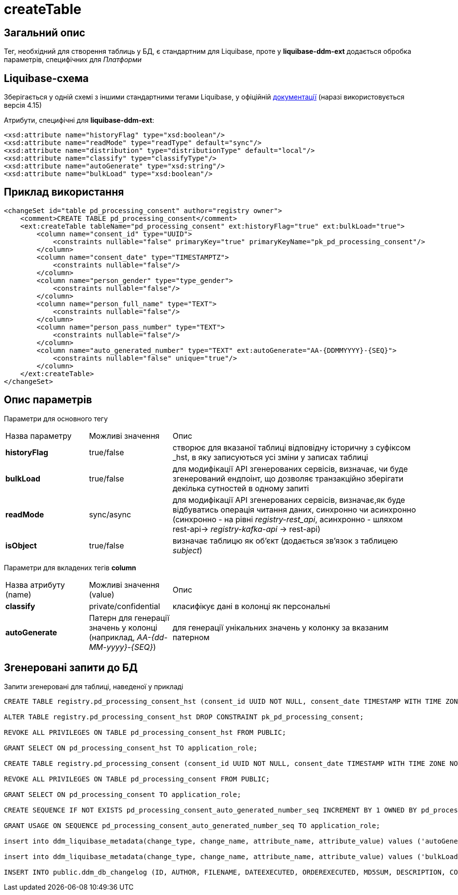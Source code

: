 = createTable

== Загальний опис

Тег, необхідний для створення таблиць у БД, є стандартним для Liquibase, проте у *liquibase-ddm-ext* додається обробка параметрів, специфічних для _Платформи_

== Liquibase-схема

Зберігається у одній схемі з іншими стандартними тегами Liquibase, у офіційній https://www.liquibase.org/xml/ns/dbchangelog/[документації] (наразі використовується версія 4.15)

Атрибути, специфічні для *liquibase-ddm-ext*:
[source, xml]
----
<xsd:attribute name="historyFlag" type="xsd:boolean"/>
<xsd:attribute name="readMode" type="readType" default="sync"/>
<xsd:attribute name="distribution" type="distributionType" default="local"/>
<xsd:attribute name="classify" type="classifyType"/>
<xsd:attribute name="autoGenerate" type="xsd:string"/>
<xsd:attribute name="bulkLoad" type="xsd:boolean"/>
----

== Приклад використання
[source, xml]
----
<changeSet id="table pd_processing_consent" author="registry owner">
    <comment>CREATE TABLE pd_processing_consent</comment>
    <ext:createTable tableName="pd_processing_consent" ext:historyFlag="true" ext:bulkLoad="true">
        <column name="consent_id" type="UUID">
            <constraints nullable="false" primaryKey="true" primaryKeyName="pk_pd_processing_consent"/>
        </column>
        <column name="consent_date" type="TIMESTAMPTZ">
            <constraints nullable="false"/>
        </column>
        <column name="person_gender" type="type_gender">
            <constraints nullable="false"/>
        </column>
        <column name="person_full_name" type="TEXT">
            <constraints nullable="false"/>
        </column>
        <column name="person_pass_number" type="TEXT">
            <constraints nullable="false"/>
        </column>
        <column name="auto_generated_number" type="TEXT" ext:autoGenerate="АА-{DDMMYYYY}-{SEQ}">
            <constraints nullable="false" unique="true"/>
        </column>
    </ext:createTable>
</changeSet>
----

== Опис параметрів

Параметри для основного тегу

[cols="2,2,6"]
|===
| Назва параметру | Можливі значення | Опис
| *historyFlag* | true/false | створює для вказаної таблиці відповідну історичну з суфіксом _hst, в яку записуються усі зміни у записах таблиці
| *bulkLoad* | true/false | для модифікації API згенерованих сервісів, визначає, чи буде згенерований ендпоінт, що дозволяє транзакційно зберігати декілька сутностей в одному запиті
| *readMode* | sync/async | для модифікації API згенерованих сервісів, визначає,як буде відбуватись операція читання даних, синхронно чи асинхронно (синхронно - на рівні _registry-rest_api_, асинхронно - шляхом rest-api-> _registry-kafka-api_ -> rest-api)
| *isObject* | true/false | визначає таблицю як об'єкт (додається зв'язок з таблицею _subject_)
|===

Параметри для вкладених тегів *column*

[cols="2,2,6"]
|===
| Назва атрибуту (name) | Можливі значення (value) | Опис
| *classify* | private/confidential | класифікує дані в колонці як персональні
| *autoGenerate* | Патерн для генерації значень у колонці (наприклад, _АА-{dd-MM-yyyy}-{SEQ}_) | для генерації унікальних значень у колонку за вказаним патерном
|===

== Згенеровані запити до БД

Запити згенеровані для таблиці, наведеної у прикладі
[source, sql]
----
CREATE TABLE registry.pd_processing_consent_hst (consent_id UUID NOT NULL, consent_date TIMESTAMP WITH TIME ZONE NOT NULL, person_gender TYPE_GENDER NOT NULL, person_full_name TEXT NOT NULL, person_pass_number TEXT NOT NULL, auto_generated_number TEXT NOT NULL, ddm_created_at TIMESTAMP WITH TIME ZONE DEFAULT NOW() NOT NULL, ddm_created_by TEXT NOT NULL, ddm_dml_op CHAR(1) NOT NULL, ddm_system_id UUID NOT NULL, ddm_application_id UUID NOT NULL, ddm_business_process_id UUID, ddm_business_process_definition_id TEXT, ddm_business_process_instance_id TEXT, ddm_business_activity TEXT, ddm_business_activity_instance_id TEXT, ddm_digital_sign TEXT, ddm_digital_sign_derived TEXT, ddm_digital_sign_checksum TEXT, ddm_digital_sign_derived_checksum TEXT, CONSTRAINT pk_pd_processing_consent PRIMARY KEY (consent_id), CONSTRAINT ui_pd_processing_consent_hst UNIQUE (consent_id, ddm_created_at));

ALTER TABLE registry.pd_processing_consent_hst DROP CONSTRAINT pk_pd_processing_consent;

REVOKE ALL PRIVILEGES ON TABLE pd_processing_consent_hst FROM PUBLIC;

GRANT SELECT ON pd_processing_consent_hst TO application_role;

CREATE TABLE registry.pd_processing_consent (consent_id UUID NOT NULL, consent_date TIMESTAMP WITH TIME ZONE NOT NULL, person_gender TYPE_GENDER NOT NULL, person_full_name TEXT NOT NULL, person_pass_number TEXT NOT NULL, auto_generated_number TEXT NOT NULL, ddm_created_at TIMESTAMP WITH TIME ZONE DEFAULT NOW() NOT NULL, ddm_created_by TEXT NOT NULL, ddm_updated_at TIMESTAMP WITH TIME ZONE DEFAULT NOW() NOT NULL, ddm_updated_by TEXT NOT NULL, CONSTRAINT pk_pd_processing_consent PRIMARY KEY (consent_id), UNIQUE (auto_generated_number));

REVOKE ALL PRIVILEGES ON TABLE pd_processing_consent FROM PUBLIC;

GRANT SELECT ON pd_processing_consent TO application_role;

CREATE SEQUENCE IF NOT EXISTS pd_processing_consent_auto_generated_number_seq INCREMENT BY 1 OWNED BY pd_processing_consent.auto_generated_number;

GRANT USAGE ON SEQUENCE pd_processing_consent_auto_generated_number_seq TO application_role;

insert into ddm_liquibase_metadata(change_type, change_name, attribute_name, attribute_value) values ('autoGenerate', 'pd_processing_consent', 'auto_generated_number', 'АА-{DDMMYYYY}-{SEQ}');

insert into ddm_liquibase_metadata(change_type, change_name, attribute_name, attribute_value) values ('bulkLoad', 'pd_processing_consent', 'bulkLoad', 'true');

INSERT INTO public.ddm_db_changelog (ID, AUTHOR, FILENAME, DATEEXECUTED, ORDEREXECUTED, MD5SUM, DESCRIPTION, COMMENTS, EXECTYPE, CONTEXTS, LABELS, LIQUIBASE, DEPLOYMENT_ID) VALUES ('table pd_processing_consent', 'registry owner', 'main-liquibase.xml', NOW(), 55, '8:1d833a79f2d827609a61ac1df5354bd4', 'createTable tableName=pd_processing_consent', 'CREATE TABLE pd_processing_consent', 'EXECUTED', NULL, NULL, '4.5.0', '7604867906');

----